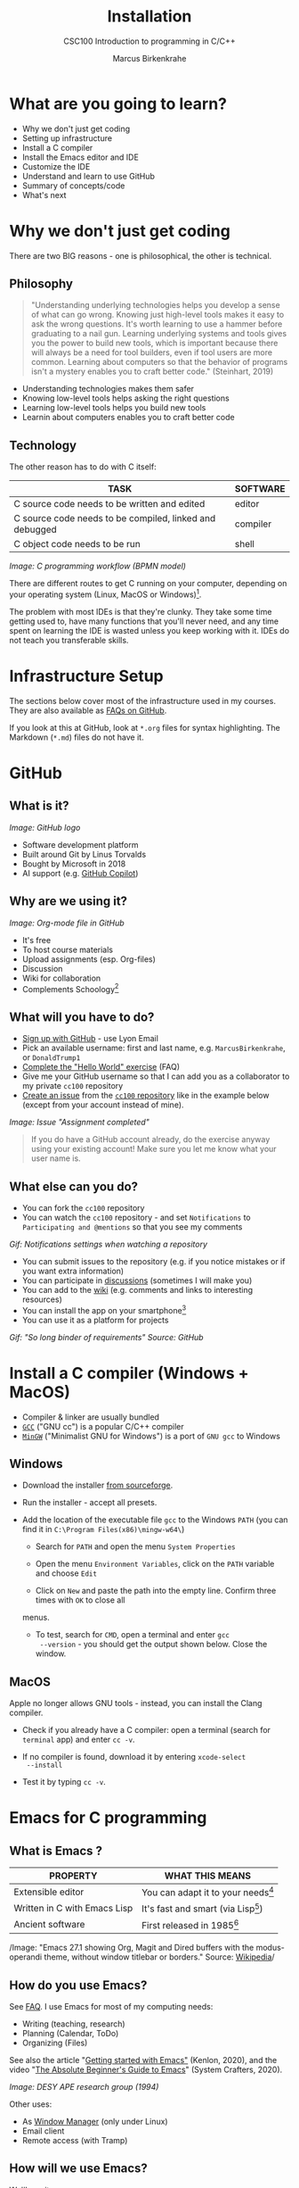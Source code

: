 #+TITLE:Installation
#+AUTHOR:Marcus Birkenkrahe
#+SUBTITLE:CSC100 Introduction to programming in C/C++
#+STARTUP:overview
#+OPTIONS: toc:1
#+OPTIONS:hideblocks
#+INFOJS_OPT: :view:info
* What are you going to learn?

  * Why we don't just get coding
  * Setting up infrastructure
  * Install a C compiler
  * Install the Emacs editor and IDE
  * Customize the IDE
  * Understand and learn to use GitHub
  * Summary of concepts/code
  * What's next

* Why we don't just get coding

  There are two BIG reasons - one is philosophical, the other is
  technical.

** Philosophy  
  
  #+begin_quote
  "Understanding underlying technologies helps you develop a sense of
  what can go wrong. Knowing just high-level tools makes it easy to ask
  the wrong questions. It's worth learning to use a hammer before
  graduating to a nail gun. Learning underlying systems and tools gives
  you the power to build new tools, which is important because there
  will always be a need for tool builders, even if tool users are more
  common. Learning about computers so that the behavior of programs
  isn't a mystery enables you to craft better code." (Steinhart, 2019)
  #+end_quote

  * Understanding technologies makes them safer
  * Knowing low-level tools helps asking the right questions
  * Learning low-level tools helps you build new tools
  * Learnin about computers enables you to craft better code
** Technology  

   The other reason has to do with C itself:

  | TASK                                                    | SOFTWARE |
  |---------------------------------------------------------+----------|
  | C source code needs to be written and edited            | editor   |
  | C source code needs to be compiled, linked and debugged | compiler |
  | C object code needs to be run                           | shell    |

  #+attr_html: :width 600px
  [[./img/workflow.png]]
  /Image: C programming workflow (BPMN model)/

  There are different routes to get C running on your computer,
  depending on your operating system (Linux, MacOS or Windows)[fn:1].

  The problem with most IDEs is that they're clunky. They take some
  time getting used to, have many functions that you'll never need,
  and any time spent on learning the IDE is wasted unless you keep
  working with it. IDEs do not teach you transferable skills.

* Infrastructure Setup

  The sections below cover most of the infrastructure used in my
  courses. They are also available as [[https://github.com/birkenkrahe/org/blob/master/FAQ.md#orga3d6f39][FAQs on GitHub]].

  If you look at this at GitHub, look at ~*.org~ files for syntax
  highlighting. The Markdown (~*.md~) files do not have it.

  [[./img/infra.png]]
  
* GitHub
** What is it?

   #+attr_html: :width 300px
   [[./img/github.png]]
   /Image: GitHub logo/
   
   * Software development platform
   * Built around Git by Linus Torvalds
   * Bought by Microsoft in 2018
   * AI support (e.g. [[https://copilot.github.com/][GitHub Copilot]])

** Why are we using it?
   
   #+attr_html: :width 500px
   [[./img/org.png]]
   /Image: Org-mode file in GitHub/
   
   * It's free
   * To host course materials
   * Upload assignments (esp. Org-files)
   * Discussion 
   * Wiki for collaboration
   * Complements Schoology[fn:7]

** What will you have to do?

   * [[https://github.com][Sign up with GitHub]] - use Lyon Email
   * Pick an available username: first and last name,
     e.g. ~MarcusBirkenkrahe~, or ~DonaldTrump1~
   * [[https://docs.github.com/en/get-started/quickstart/hello-world][Complete the "Hello World" exercise]] (FAQ)
   * Give me your GitHub username so that I can add you as a
     collaborator to my private ~cc100~ repository
   * [[https://docs.github.com/en/issues/tracking-your-work-with-issues/creating-an-issue#creating-an-issue-from-a-repository][Create an issue]] from the [[https://github.com/birkenkrahe/cc100/issues][~cc100~ repository]] like in the example
     below (except from your account instead of mine).

   #+attr_html: :width 500px
   [[./img/issue.png]]
   /Image: Issue "Assignment completed"/
   
       #+begin_quote
       If you do have a GitHub account already, do the exercise anyway
       using your existing account! Make sure you let me know what your
       user name is.
       #+end_quote
       
** What else can you do?

   * You can fork the ~cc100~ repository
   * You can watch the ~cc100~ repository - and set ~Notifications~ to
     ~Participating and @mentions~ so that you see my comments

   #+attr_html: :width 300px
   [[./img/watch.png]]
   /Gif: Notifications settings when watching a repository/
     
     
   * You can submit issues to the repository (e.g. if you notice
     mistakes or if you want extra information)
   * You can participate in [[https://github.com/birkenkrahe/cc100/discussions][discussions]] (sometimes I will make you)
   * You can add to the [[https://github.com/birkenkrahe/cc100/wiki][wiki]] (e.g. comments and links to interesting
     resources)
   * You can install the app on your smartphone[fn:6]
   * You can use it as a platform for projects


   #+attr_html: :width 500px
   [[./img/github.gif]]
   /Gif: "So long binder of requirements" Source: GitHub/
     
* Install a C compiler (Windows + MacOS)

  * Compiler & linker are usually bundled
  * [[https://gcc.gnu.org/][~GCC~]] ("GNU cc") is a popular C/C++ compiler
  * [[https://www.mingw-w64.org/][~MinGW~]] ("Minimalist GNU for Windows") is a port of ~GNU gcc~ to
    Windows
  
** Windows
   * Download the installer [[https://sourceforge.net/projects/mingw-w64/][from sourceforge]].
   * Run the installer - accept all presets.
   * Add the location of the executable file ~gcc~ to the Windows
     ~PATH~ (you can find it in ~C:\Program Files(x86)\mingw-w64\~)

     - Search for ~PATH~ and open the menu ~System Properties~

       #+attr_html: :width 300px
       [[./img/systemproperties.png]]

     - Open the menu ~Environment Variables~, click on the ~PATH~
       variable and choose ~Edit~

       #+attr_html: :width 300px
       [[./img/path.png]]

     - Click on ~New~ and paste the path into the empty line. Confirm
       three times with ~OK~ to close all
     menus.

     #+attr_html: :width 300px
     [[./img/environmentvariable.png]]

     - To test, search for ~CMD~, open a terminal and enter ~gcc
       --version~ - you should get the output shown below. Close the
       window.

       #+attr_html: :width 300px
       [[./img/gcc.png]]

** MacOS

   Apple no longer allows GNU tools - instead, you can install the
   Clang compiler.

   * Check if you already have a C compiler: open a terminal (search
     for ~terminal~ app) and enter ~cc -v~.
   * If no compiler is found, download it by entering ~xcode-select
     --install~
   * Test it by typing ~cc -v~.

     [[./img/cc.png]]

* Emacs for C programming
** What is Emacs ?

   | PROPERTY                     | WHAT THIS MEANS                      |
   |------------------------------+--------------------------------------|
   | Extensible editor            | You can adapt it to your needs[fn:8] |
   | Written in C with Emacs Lisp | It's fast and smart (via Lisp[fn:9]) |
   | Ancient software             | First released in 1985[fn:4]         |

   #+attr_html: :width 500px
   [[./img/panels.png]]
   /Image: "Emacs 27.1 showing Org, Magit and Dired
   buffers with the modus-operandi theme, without window titlebar or
   borders." Source: [[https://en.wikipedia.org/wiki/Emacs#/media/File:Emacs27_showing_Org,_Magit,_and_Dired_with_the_modus-operandi_theme.png][Wikipedia]]/

** How do you use Emacs?

   See [[https://github.com/birkenkrahe/org/blob/master/FAQ.md#which-editor-and-ide-do-you-use][FAQ]]. I use Emacs for most of my computing needs:
    
   * Writing (teaching, research)
   * Planning (Calendar, ToDo)
   * Organizing (Files)

   See also the article "[[https://opensource.com/article/20/3/getting-started-emacs][Getting started with Emacs"]] (Kenlon, 2020),
   and the video "[[https://youtu.be/48JlgiBpw_I][The Absolute Beginner's Guide to Emacs]]" (System
   Crafters, 2020).

   #+attr_html: :width 400px
   [[./img/desy.jpg]]
   /Image: DESY APE research group (1994)/

   Other uses:
   * As [[https://youtu.be/Wcjmx_U5alY][Window Manager]] (only under Linux)
   * Email client
   * Remote access (with Tramp)
        
** How will we use Emacs?

   We'll use it as:

   * EDITOR to write source code,
   * NOTEBOOK to write literate programs, and
   * SHELL to build and run code.

** Does it really have to be Emacs? 

   You'll handle it. Keep calm and carry on coding.
   
   If you look around, you'll see a lot of discussion on different
   source code editors and IDEs. Currently Microsoft's VS Code seems
   to be the most popular contender. However, as one developer said:

   #+begin_quote
   "One thing that cannot be replaced by any extension in VS code, VIM or
   any other editor: Emacs' Org mode Org mode is for sure one of the most
   amazing pieces of software I have ever seen or worked with. It does
   things that no other text-based word processor can do, even if you are
   writing complex scientific reports. VS code has an extension which
   brings less than 5% of Org mode functionality, tops and that is mostly
   the code highlighting." ([[https://hadi.timachi.com/2019/12/07/Why_I_switched_from_VScode_to_Emacs][Timachi, 2019]])
   #+end_quote

** What about Emacs' famously "steep learning curve" ?

   #+begin_quote
   "Emacs can be a challenge if you are used to using mouse
   pointer. One should be willing to leave the mouse and stick with
   the keyboard." ([[https://hadi.timachi.com/2019/12/07/Why_I_switched_from_VScode_to_Emacs][Timachi, 2019]])
   #+end_quote

   Also, computer science, and IT, are largely about mastering, and
   creating new digital tools. Therefore, almost any effort is
   justified that goes into improving your meta skills[fn:5] in this area.
   
* Install Emacs
  #+attr_html: :width 500px
  [[./img/emacs.png]]
  /Image: GNU Emacs logo. Source: [[https://www.gnu.org/software/emacs/][GNU Project]]/
** Download and Installation for Windows

   * Download GNU Emacs + ESS as a modified version for [[https://vigou3.gitlab.io/emacs-modified-windows/][Windows]].
   * Run the installer - accept all presets.
   * Check out the [[https://www.gnu.org/software/emacs/tour/][guided tour]].
   * Open Emacs, type ~CTRL-h t~ (~C-h t~) and complete the tutorial.

** Download and Installation for MacOS

   * Download GNU Emacs + ESS as a modified version for [[https://vigou3.gitlab.io/emacs-modified-macos/][MacOS]].
   * Run the installer - accept all presets.
   * Check out the [[https://www.gnu.org/software/emacs/tour/][guided tour]].
   * Open Emacs, type ~CTRL-h t~ (~C-h t~) and complete the tutorial.
* Customize Emacs

  GNU Emacs is much more than a text editor and an IDE. It's more like
  an operating system inside your operating system. Among the many
  things that Emacs is capable of, we only need one for this class:
  the ability to create and run interactive notebooks.

  This will give you the power of Jupyter notebooks or Colaboratory on
  your computer, and you can share notebooks with anyone, who has
  Emacs.

  The central package for many day to day tasks is ~Org-mode~. Here is
  a set of [[https://orgmode.org/worg/org-tutorials/][Org-mode tutorials]] (with videos) covering many interesting
  applications. Org-mode is especially popular among scientists, and
  among these, physicists (my original tribe), who developed it.

  And here is an excellent video tutorial by someone who is also
  getting started with Emacs for the first time like you:

  * [[https://youtu.be/48JlgiBpw_I][The Absolute Beginner's Guide to Emacs]] (System Crafters, 2021) -
    1hr11min.

** Create configuration file

   To create interactive computing notebooks in Emacs, we use the
   [[https://orgmode.org/][Org-mode]] and [[https://orgmode.org/worg/org-contrib/babel/intro.html][Babel]] packages. Both are already installed in your
   version of Emacs, but you have to tell Babel, which languages you
   want to work with.

   Customization like this is done with a configuration file ~.emacs~,
   which is placed in your home directory (~~/~~). Where this folder
   is actually located on your computer depends on your operating
   system.

   Download the configuration file [[https://github.com/birkenkrahe/cc100/blob/main/2_installation/.emacs][from GitHub]]. Here is the code, in
   case you want to copy and paste it from here.

   #+begin_src emacs-lisp :exports both
     (put 'dired-find-alternate-file 'disabled nil)

     ;; require ob-sqlite and ob-sql (for compilation in org src blocks) & tangle
     (require 'ob-sqlite)
     (require 'ob-sql)
     (require 'ob-emacs-lisp)
     (require 'ob-R)

     ;; active Babel languages
     (org-babel-do-load-languages
      'org-babel-load-languages
      '((R . t)
	(sql . t)
        (shell . t)
	(emacs-lisp . t)
	(C . t)))

     ;; Syntax highlight code in your SRC blocks The last variable removes
     ;; the annoying “Do you want to execute” your code when you type:
     ;; C-c C-c
     (setq org-confirm-babel-evaluate nil
	   org-src-fontify-natively t
	   org-src-tab-acts-natively t)

     ;; get packages from MELPA package manager
     (require 'package)
     (add-to-list 'package-archives
		  '("melpa-stable" . "https://stable.melpa.org/packages/"))
   #+end_src

** Create sample notebook

   To create a notebook, create an ~.org~ file. Then type ~C-c C-,~
   and select your chunk from the list. You can also abbreviate this
   by entering ~<s~ on any line.

   Check out [[./babel_c.org]] for examples with C code blocks[fn:3].

** Layout changes

   You can completely change anything about the way Emacs looks, feels
   and behaves. Here are a few suggestions with code snippets based on
   my own customizations.

   If you change your ~~/.emacs~ file, you need to evaluate the file
   (~M-x h evaluate-region~) or restart Emacs to see the changes.

   Emacs Lisp is a fun language to learn, because through Emacs you
   can play around with it and see what it does much more easily than
   with other languages. Here is a [[https://www.gnu.org/software/emacs/manual/html_node/eintr/][complete tutorial for
   non-programmers]]. Lisp (and Emacs Lisp) is a functional programming
   language (like R).

*** Customize theme and font

    To change the theme, enter ~M-x custom-themes~. Activate ~Save
    theme settings~ if you want the settings to become permanent. This
    will modify your ~.emacs~ configuration file.

    You can also upload fonts and change fonts. You can do this
    easiest by opening the ~Options~ menu at the top of the Emacs
    screen and selecting ~Set default font~ from the list.

    If you don't have the menu bar, enter ~M-x menu-bar-mode~ - this
    will toggle the menu bar, i.e. you can make it appear or disappear
    with this command. If you don't have a mouse, you can open the
    menus with ~<F10>~. I don't tend to use it at all, since one of
    the advantages of Emacs is that everything can be done with the
    keyboard (which is way faster than the mouse).

    If you want to get into this for whatever reason, [[https://zzamboni.org/post/beautifying-org-mode-in-emacs/][check this out]]
    (Zamboni, 2018).

** Installing additional packages

   There are hundreds of useful packages available for instant
   installation. To see them, enter ~M-x package-list-packages~.

   The screenshot shows part of the listing, with ~available~,
   ~installed~ (by me), and ~built-in~ (by GNU Emacs) files.

   #+attr_html: :width 400px
   [[./img/packages.png]]

   To install a package
   * search and find it (forward search with ~C-s~ or backward search
     with ~C-r~)
   * enter ~i~ to mark the package for installation
   * enter ~x~ to install it.

** Presenting in Emacs

   I often present in Emacs, especially when I use interactive
   notebooks. I use ~org-slide-tree-mode~ for that ([[https://github.com/takaxp/org-tree-slide][see
   documentation]]). You need to install the package ~org-tree-slide~
   and put the code below into your ~/.emacs~ file.

   #+attr_html: :width 400px
   [[./img/orgtreeslide.png]]

   #+begin_src emacs-lisp :exports both

     ;; org-tree-slide: https://github.com/takaxp/org-tree-slide
     ;; to activate: M-x org-tree-slide-mode or <f9> - stop S-<f9>
     (require 'org-tree-slide)
     (with-eval-after-load "org-tree-slide"
       (global-set-key (kbd "<f9>") 'org-tree-slide-mode)
       (global-set-key (kbd "S-<f9>") 'org-tree-slide-skip-done-toggle)
       (define-key org-tree-slide-mode-map (kbd "<f8>") 'org-tree-slide-move-previous-tree) ;; move forwards
       (define-key org-tree-slide-mode-map (kbd "S-<f8>") 'org-tree-slide-move-next-tree)  ;; move backwards
       )
     (setq org-image-actual-width nil)
     (setq org-tree-slide-skip-outline-level 0)
     (setq org-tree-slide-slide-effect t)
     (org-tree-slide-simple-profile) ;; no headers

   #+end_src

   #+RESULTS:
   : simple profile: ON

   In the code, ~<f9>~ is used to switch the mode on or off (~SHIFT +
   <f9>~), and ~<f8>~ to move one slide forward or backward (~SHIFT +
   <f8>~). Slide headers have been removed. If you want slide
   headers, comment the last line by putting ~;;~ in front of it like
   this:

   #+begin_src emacs-lisp

     ;; (org-tree-slide-simple-profile) ;; no headers

   #+end_src

** Definitions and functions

   You can use ~M-Q~ to fill a region (wrap the text and cut it off
   after 70 characters, a value set in ~fill-column~). Sometimes it
   is useful to unfill a region (put it on one line, for example to
   copy it into an email). If you put the following definition into
   your ~~/.emacs~ file, you can use ~M-x unfill-region~ to achieve
   that.

   #+begin_src emacs-lisp

     ;; unfill region
     (defun unfill-region (beg end)
       "Unfill the region, joining text paragraphs into a single
         logical line.  This is useful, e.g., for use with
         `visual-line-mode'."
       (interactive "*r")
       (let ((fill-column (point-max)))
         (fill-region beg end)))

   #+end_src

   #+RESULTS:
   : unfill-region

   If you like to bind the function to a key sequence, you can use
   this code - now ~C-M-Q~ will invoke the function:

   #+begin_src emacs-lisp

     ;; bind unfill-region to C-M-Q
     (define-key global-map "\C-\M-Q" 'unfill-region)

   #+end_src

   #+RESULTS:
   : unfill-region

** Adding images and links to Org-mode files

   My lecture scripts and notebooks often contain images and
   links. It is easy to add image and links (internal to Emacs or
   Internet URLs) to an Org-mode file.

   Images can be named and given captions. Here is an example with
   figure [[fig:trend]] below. To show/hide images, use ~C-c C-x C-v~
   (~org-toggle-inline-images~). The ~#+ATTR_HTML:~ line sets the
   display size of the image (both in Emacs and in the HTML export).

   #+begin_example

   #+CAPTION: Google search trends for popular editors
   #+NAME: fig:trend
   #+ATTR_HTML: :width 400px
   [[./img/trend.png]]

   #+end_example

   #+CAPTION: Google search trends for popular editors
   #+NAME: fig:trend
   #+ATTR_HTML: :width 600px
   [[./img/trend.png]]

   And here is the link to the image - when viewing ~setup.org~ in
   Emacs, you can open links with ~C-c C-o~ (~org-open-at-point~).

   https://github.com/birkenkrahe/cc100/raw/main/2_installation/img/trend.png

** Tables

   Org-mode has powerful table manipulation capabilities. I don't use
   Excel, I use active tables in Org-mode for my spreadsheet needs
   (e.g. computation of grades). There is too much to learn here - I
   suggest working through this short [[https://orgmode.org/worg/org-tutorials/tables.html][tutorial]]. For using tables as
   spreadsheets, see this short [[https://orgmode.org/worg/org-tutorials/org-spreadsheet-intro.html][tutorial]].

** Export

   You can see the different export options for any Emacs buffer with
   ~C-c C-e~ (~org-export-dispatch~). This command requires you to
   pick an option and enter the corresponding code in the mini
   buffer - see image.

   #+attr_html: :width 500px
   [[./img/export.png]]

   However, if an export is successful depends on the availability of
   programs in the background. For example, you need some extras to
   generate a PDF file straight from a LaTeX file. ~.odt~ files are
   OpenOffice files (XML formatted) that can be opened with WORD.

   What always works is HTML (~.html~) export, and Markdown (~.md~)
   export. Markdown is the standard format for GitHub text
   files. However, to get the markdown export option with ~C-c C-e~
   you need to export once per Emacs session manually by entering ~M-x
   org-export-to-markdown~.

   The HTML export is displayed using your default browser and looks
   as shown below for this file. You can print it from the browser if
   you need a paper print version.

   #+attr_html: :width 500px
   [[./img/html.png]]

   What works really well in HTML are mathematical formulae. This
   LaTeX equation for example only renders well in HTML (see image):

   #+begin_quote
   \begin{equation}
    Q^\pi = E[\sum_{\tau=1}^{\infty}
            \gamma^{\tau-1}r_\tau|s_t = s, a_t = 1]
   \end{equation}
   #+end_quote

   #+attr_html: :width 600px
   [[./img/render.png]]

* Summary

  * To program in C, we need a computer, a compiler, and an editor
  * You'll have to download the compiler for Windows or MacOS
  * You can download and install Emacs (ready for data science)
  * Emacs is a highly customizable editor (using Emacs Lisp)
  * Org-mode is a literate programming environment

* Jargon

  | CONCEPT          | EXPLANATION                                       |
  |------------------+---------------------------------------------------|
  | Source code      | Human-readable program                            |
  | Compiling        | Translating source                                |
  | Linking          | Linking compiled program to libraries             |
  | Library          | Bundle of reusable macros or functions            |
  | Object code      | Code ready for execution by a machine             |
  | Execution        | Running object code on a machine                  |
  | Interpreter      | Machine that interprets and executes source code  |
  | Script           | Source code for an interpreter                    |
  | Emacs            | Extensible text editor (via Emacs Lisp)           |
  | Literate Program | Readable code - expands into doc + executable     |
  | GNU              | "GNU's not UNIX"                                  |
  | GNU/Linux        | Free, open source operating system                |
  | Richard Stallman | Creator of the GNU project and Emacs              |
  | Org-mode         | Emacs package for literate programming (and more) |

* What's next

  * First C program
  * Getting used to Emacs

* References

  Biggs/Donovan (November 9, 2020). Modern IDEs are magic. Why are so
  many coders still using Vim and Emacs? [Blog]. URL:
  [[https://stackoverflow.blog/2020/11/09/modern-ide-vs-vim-emacs/][stackoverflow.org]].

  DistroTube (October 4, 2019). Switching to GNU Emacs [video]. [[https://youtu.be/Y8koAgkBEnM][URL:
  youtu.be/Y8koAgkBEnM]].

  Galov (August 9, 2021). 111+ Linux Statistics and Facts - Linux
  Rocks! [blog]. [[https://hostingtribunal.com/blog/linux-statistics/#gref][URL: hostingtribunal.com]].

  GNU Emacs, an extensible, customizable, free/libre text editor. [[https://gnu.org/software/emacs][URL:
  gnu.org/software/emacs.]].

  GCC, the GNU Compiler Collection. [[https://gcc.gnu.org][URL: gcc.gnu.org.]]

  Kenlon (March 10, 2020). Getting started with Emacs [blog]. [[https://opensource.com/article/20/3/getting-started-emacs][URL:
  opensource.com.]]

  MinGW-w64 - Minimal GCC for Windows. A complete runtime environment
  for GCC & LLVM for 32 and 64 bit Windows. [[https://mingw-w64.org][URL: mingw-w64.org]].
  
  Steinhart (2019). The Secret Life of Programs. NoStarch Press. [[https://nostarch.com/foundationsofcomp][URL:
  nostarch.com.]]

  Timachi (Dec 7, 2019). Why I switched from VScode to Emacs | Why I
  switched from VScode to Emacs [blog]. [[https://hadi.timachi.com/2019/12/07/Why_I_switched_from_VScode_to_Emacs][URL: hadi.timachi.com]].
  
  Wilson (November 28, 2021). M-x Forever: Why Emacs will outlast text
  editor trends. Emacs conference 2021 [video]. [[https://youtu.be/9ahR5K_wkNQ][URL:
  youtu.be/9ahR5K_wkNQ]].

  System Crafters (March 8, 2021). The Absolute Beginner's Guide to
  Emacs [video]. [[https://youtu.be/48JlgiBpw_I][URL: youtu.be/48JlgiBpw_I]].

  Zamboni (March 21, 2018). Beautifying Org Mode in Emacs [blog]. [[https://zzamboni.org/post/beautifying-org-mode-in-emacs/][URL:
  zzamboni.org]].

* Footnotes

[fn:9]Emacs Lisp is a Lisp dialect. Lisp was one of the first
languages used for Artificial Intelligence research (cp. [[https://hci.stanford.edu/~winograd/shrdlu/][SHRDLU]], an
early natural language processing system).

[fn:8]Here is an example from my ~/.emacs~ file: I defined the
function ~iwb~ to indent a whole buffer according to the buffer's
mode - something that can also be done with the key sequence ~C-x h
C-M-\~ (~mark-whole-buffer + indent-region~).

#+begin_src emacs-lisp
;; re-indenting of whole buffer according to mode
(defun iwb ()
  "indent whole buffer"
  (interactive)
  (delete-trailing-whitespace)
  (indent-region (point-min) (point-max) nil)
  (untabify (point-min) (point-max))
  )
#+end_src

[fn:7] Last term when I began to use GitHub, some students were
complaining about the extra platform - however, it should be clear
by now, that Schoology cannot substitute for GitHub. The latter is
a software engineering platform, well suited for computer science
teaching and code development, the former is a learning management
system focused on distributing material, creating tests and
computing grades. 

[fn:6] Only Markdown (~.md~) files are rendering in the mobile
app. Org-mode files (~.org~) do not. Since you have Emacs, feel free
to add a Markdown version of an Org file if you want one because you
use the mobile version a lot.

[fn:5]"Meta skills" are transferable skills that you learn, or
improve, while you learn something specific (like Emacs or
Org-mode). While the special skills might become obsolete or less
important to you over time (because of a change of job, interest, or
the market), meta skills stay important and fresh forever, because you
can use them for every new special skill learning project.

[fn:4]It is also one of the two contenders, along with ~vi~, of the
famous editor wars of the UNIX culture. UNIX is the "mother" of all
operating systems, the systems that make computer run and do stuff.

[fn:3]This link also shows you how to link notebooks. You can set a
link anywhere (inside Emacs or Internet) with ~C-c C-l~. If the target
is another file, that file needs to be found (the path must be
correct), and an anchor with the link name must be put into the file,
in this case, the link is ~~/.babel.org~, and the anchor is
~<<babel.org>>~

[fn:2]The best way is to find the folder in the file explorer and copy
the address as text:
[[./img/address.png]]

[fn:1]Code::Blocks, CodeLite, Netbeans, Microsoft Visual Studio (VS),
are all free IDEs for C/C++, with VS being the most popular one right
now.
